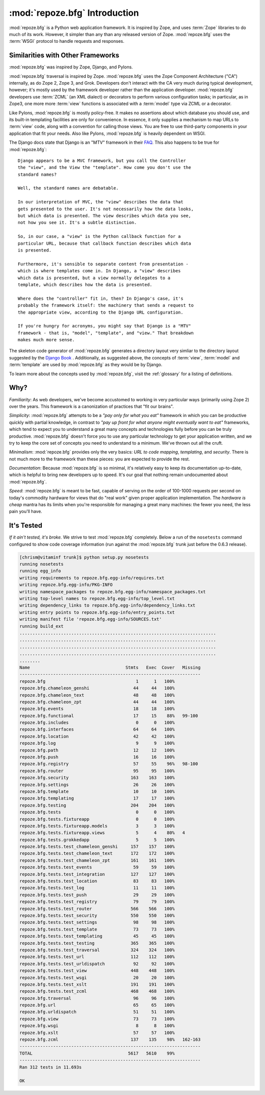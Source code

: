 :mod:`repoze.bfg` Introduction
==============================

:mod:`repoze.bfg` is a Python web application framework.  It is
inspired by Zope, and uses :term:`Zope` libraries to do much of its
work.  However, it simpler than any than any released version of Zope.
:mod:`repoze.bfg` uses the :term:`WSGI` protocol to handle requests
and responses.

Similarities with Other Frameworks
----------------------------------

:mod:`repoze.bfg` was inspired by Zope, Django, and Pylons.

:mod:`repoze.bfg` traversal is inspired by Zope.  :mod:`repoze.bfg`
uses the Zope Component Architecture ("CA") internally, as do Zope 2,
Zope 3, and Grok.  Developers don't interact with the CA very much
during typical development, however; it's mostly used by the framework
developer rather than the application developer.  :mod:`repoze.bfg`
developers use :term:`ZCML` (an XML dialect) or decorators to perform
various configuration tasks; in particular, as in Zope3, one more more
:term:`view` functions is associated with a :term:`model` type via
ZCML or a decorator.

Like Pylons, :mod:`repoze.bfg` is mostly policy-free.  It makes no
assertions about which database you should use, and its built-in
templating facilities are only for convenience.  In essence, it only
supplies a mechanism to map URLs to :term:`view` code, along with a
convention for calling those views.  You are free to use third-party
components in your application that fit your needs.  Also like Pylons,
:mod:`repoze.bfg` is heavily dependent on WSGI.

The Django docs state that Django is an "MTV" framework in their `FAQ
<http://www.djangoproject.com/documentation/faq/>`_.  This also
happens to be true for :mod:`repoze.bfg`::

  Django appears to be a MVC framework, but you call the Controller
  the "view", and the View the "template". How come you don't use the
  standard names?

  Well, the standard names are debatable.

  In our interpretation of MVC, the "view" describes the data that
  gets presented to the user. It's not necessarily how the data looks,
  but which data is presented. The view describes which data you see,
  not how you see it. It's a subtle distinction.

  So, in our case, a "view" is the Python callback function for a
  particular URL, because that callback function describes which data
  is presented.

  Furthermore, it's sensible to separate content from presentation -
  which is where templates come in. In Django, a "view" describes
  which data is presented, but a view normally delegates to a
  template, which describes how the data is presented.

  Where does the "controller" fit in, then? In Django's case, it's
  probably the framework itself: the machinery that sends a request to
  the appropriate view, according to the Django URL configuration.

  If you're hungry for acronyms, you might say that Django is a "MTV"
  framework - that is, "model", "template", and "view." That breakdown
  makes much more sense.

The skeleton code generator of :mod:`repoze.bfg` generates a directory
layout very simliar to the directory layout suggested by the `Django
Book <http://www.djangobook.com/>`_ .  Additionally, as suggested
above, the concepts of :term:`view`, :term:`model` and
:term:`template` are used by :mod:`repoze.bfg` as they would be by
Django.

To learn more about the concepts used by :mod:`repoze.bfg`, visit the
:ref:`glossary` for a listing of definitions.

Why?
----

*Familiarity*: As web developers, we've become accustomed to working
in very particular ways (primarily using Zope 2) over the years.  This
framework is a canonization of practices that "fit our brains".

*Simplicity*: :mod:`repoze.bfg` attempts to be a *"pay only for what
you eat"* framework in which you can be productive quickly with
partial knowledge, in contrast to *"pay up front for what anyone might
eventually want to eat"* frameworks, which tend to expect you to
understand a great many concepts and technologies fully before you can
be truly productive.  :mod:`repoze.bfg` doesn't force you to use any
particular technology to get your application written, and we try to
keep the core set of concepts you need to understand to a minimum.
We've thrown out all the cruft.

*Minimalism*: :mod:`repoze.bfg` provides only the very basics: *URL to
code mapping*, *templating*, and *security*.  There is not much more
to the framework than these pieces: you are expected to provide the
rest.

*Documentation*: Because :mod:`repoze.bfg` is so minimal, it's
relatively easy to keep its documentation up-to-date, which is helpful
to bring new developers up to speed.  It's our goal that nothing
remain undocumented about :mod:`repoze.bfg`.

*Speed*: :mod:`repoze.bfg` is meant to be fast, capable of serving on
the order of 100-1000 requests per second on today's commodity
hardware for views that do "real work" given proper application
implementation.  The *hardware is cheap* mantra has its limits when
you're responsible for managing a great many machines: the fewer you
need, the less pain you'll have.

It's Tested
-----------

*If it ain't tested, it's broke.* We strive to test :mod:`repoze.bfg`
completely.  Below a run of the ``nosetests`` command configured to
show code coverage information (run against the :mod:`repoze.bfg`
trunk just before the 0.6.3 release).

.. code-block:: bash

  [chrism@vitaminf trunk]$ python setup.py nosetests
  running nosetests
  running egg_info
  writing requirements to repoze.bfg.egg-info/requires.txt
  writing repoze.bfg.egg-info/PKG-INFO
  writing namespace_packages to repoze.bfg.egg-info/namespace_packages.txt
  writing top-level names to repoze.bfg.egg-info/top_level.txt
  writing dependency_links to repoze.bfg.egg-info/dependency_links.txt
  writing entry points to repoze.bfg.egg-info/entry_points.txt
  writing manifest file 'repoze.bfg.egg-info/SOURCES.txt'
  running build_ext
  ............................................................................
  ............................................................................
  ............................................................................
  ............................................................................
  ........
  Name                                     Stmts   Exec  Cover   Missing
  ----------------------------------------------------------------------
  repoze.bfg                                   1      1   100%   
  repoze.bfg.chameleon_genshi                 44     44   100%   
  repoze.bfg.chameleon_text                   48     48   100%   
  repoze.bfg.chameleon_zpt                    44     44   100%   
  repoze.bfg.events                           18     18   100%   
  repoze.bfg.functional                       17     15    88%   99-100
  repoze.bfg.includes                          0      0   100%   
  repoze.bfg.interfaces                       64     64   100%   
  repoze.bfg.location                         42     42   100%   
  repoze.bfg.log                               9      9   100%   
  repoze.bfg.path                             12     12   100%   
  repoze.bfg.push                             16     16   100%   
  repoze.bfg.registry                         57     55    96%   98-100
  repoze.bfg.router                           95     95   100%   
  repoze.bfg.security                        163    163   100%   
  repoze.bfg.settings                         26     26   100%   
  repoze.bfg.template                         10     10   100%   
  repoze.bfg.templating                       17     17   100%   
  repoze.bfg.testing                         204    204   100%   
  repoze.bfg.tests                             0      0   100%   
  repoze.bfg.tests.fixtureapp                  0      0   100%   
  repoze.bfg.tests.fixtureapp.models           3      3   100%   
  repoze.bfg.tests.fixtureapp.views            5      4    80%   4
  repoze.bfg.tests.grokkedapp                  5      5   100%   
  repoze.bfg.tests.test_chameleon_genshi     157    157   100%   
  repoze.bfg.tests.test_chameleon_text       172    172   100%   
  repoze.bfg.tests.test_chameleon_zpt        161    161   100%   
  repoze.bfg.tests.test_events                59     59   100%   
  repoze.bfg.tests.test_integration          127    127   100%   
  repoze.bfg.tests.test_location              83     83   100%   
  repoze.bfg.tests.test_log                   11     11   100%   
  repoze.bfg.tests.test_push                  29     29   100%   
  repoze.bfg.tests.test_registry              79     79   100%   
  repoze.bfg.tests.test_router               566    566   100%   
  repoze.bfg.tests.test_security             550    550   100%   
  repoze.bfg.tests.test_settings              98     98   100%   
  repoze.bfg.tests.test_template              73     73   100%   
  repoze.bfg.tests.test_templating            45     45   100%   
  repoze.bfg.tests.test_testing              365    365   100%   
  repoze.bfg.tests.test_traversal            324    324   100%   
  repoze.bfg.tests.test_url                  112    112   100%   
  repoze.bfg.tests.test_urldispatch           92     92   100%   
  repoze.bfg.tests.test_view                 448    448   100%   
  repoze.bfg.tests.test_wsgi                  20     20   100%   
  repoze.bfg.tests.test_xslt                 191    191   100%   
  repoze.bfg.tests.test_zcml                 468    468   100%   
  repoze.bfg.traversal                        96     96   100%   
  repoze.bfg.url                              65     65   100%   
  repoze.bfg.urldispatch                      51     51   100%   
  repoze.bfg.view                             73     73   100%   
  repoze.bfg.wsgi                              8      8   100%   
  repoze.bfg.xslt                             57     57   100%   
  repoze.bfg.zcml                            137    135    98%   162-163
  ----------------------------------------------------------------------
  TOTAL                                     5617   5610    99%   
  ----------------------------------------------------------------------
  Ran 312 tests in 11.693s

  OK
